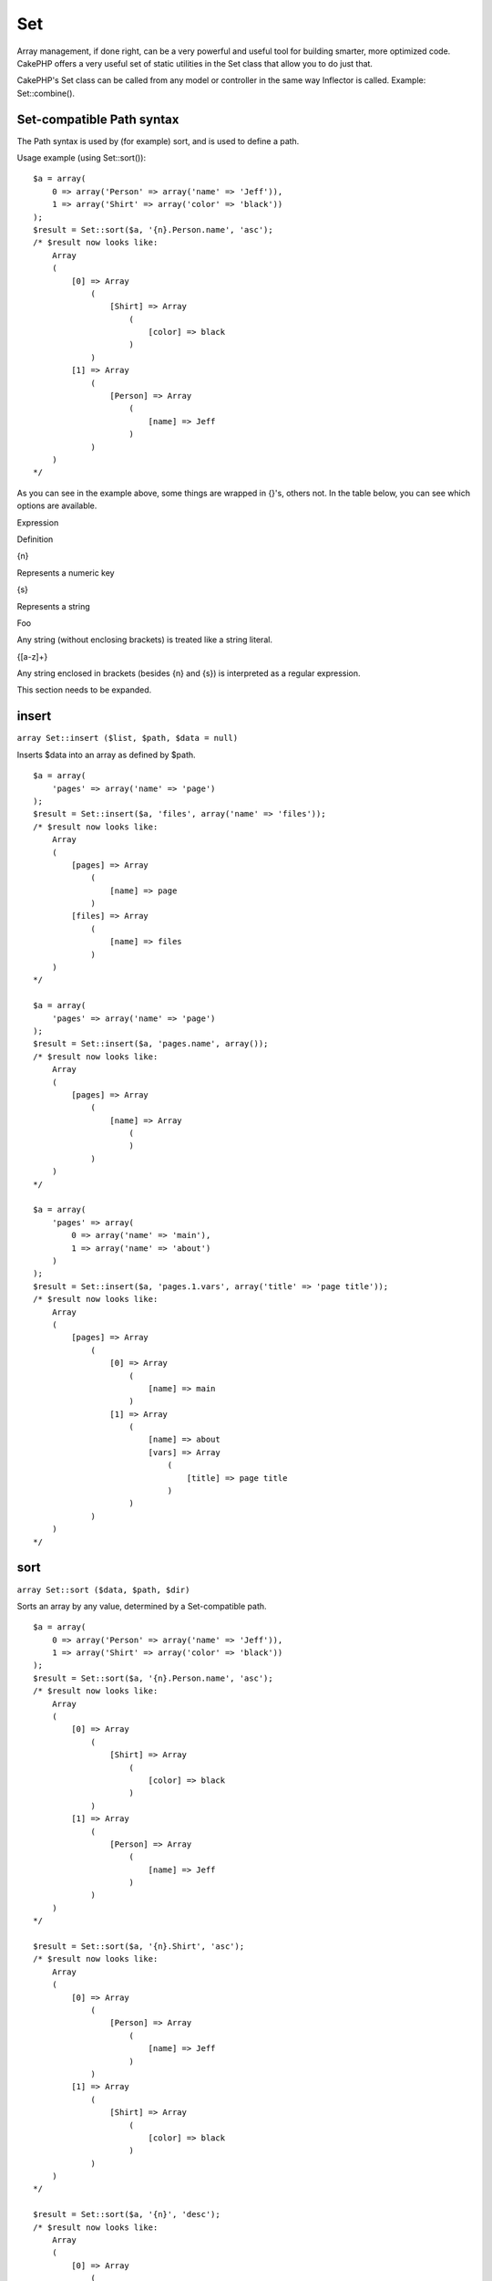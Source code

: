 Set
###

Array management, if done right, can be a very powerful and useful tool
for building smarter, more optimized code. CakePHP offers a very useful
set of static utilities in the Set class that allow you to do just that.

CakePHP's Set class can be called from any model or controller in the
same way Inflector is called. Example: Set::combine().

Set-compatible Path syntax
==========================

The Path syntax is used by (for example) sort, and is used to define a
path.

Usage example (using Set::sort()):

::

    $a = array(
        0 => array('Person' => array('name' => 'Jeff')),
        1 => array('Shirt' => array('color' => 'black'))
    );
    $result = Set::sort($a, '{n}.Person.name', 'asc');
    /* $result now looks like: 
        Array
        (
            [0] => Array
                (
                    [Shirt] => Array
                        (
                            [color] => black
                        )
                )
            [1] => Array
                (
                    [Person] => Array
                        (
                            [name] => Jeff
                        )
                )
        )
    */

As you can see in the example above, some things are wrapped in {}'s,
others not. In the table below, you can see which options are available.

Expression

Definition

{n}

Represents a numeric key

{s}

Represents a string

Foo

Any string (without enclosing brackets) is treated like a string
literal.

{[a-z]+}

Any string enclosed in brackets (besides {n} and {s}) is interpreted as
a regular expression.

This section needs to be expanded.

insert
======

``array Set::insert ($list, $path, $data = null)``

Inserts $data into an array as defined by $path.

::

    $a = array(
        'pages' => array('name' => 'page')
    );
    $result = Set::insert($a, 'files', array('name' => 'files'));
    /* $result now looks like: 
        Array
        (
            [pages] => Array
                (
                    [name] => page
                )
            [files] => Array
                (
                    [name] => files
                )
        )
    */

    $a = array(
        'pages' => array('name' => 'page')
    );
    $result = Set::insert($a, 'pages.name', array());
    /* $result now looks like: 
        Array
        (
            [pages] => Array
                (
                    [name] => Array
                        (
                        )
                )
        )
    */

    $a = array(
        'pages' => array(
            0 => array('name' => 'main'),
            1 => array('name' => 'about')
        )
    );
    $result = Set::insert($a, 'pages.1.vars', array('title' => 'page title'));
    /* $result now looks like: 
        Array
        (
            [pages] => Array
                (
                    [0] => Array
                        (
                            [name] => main
                        )
                    [1] => Array
                        (
                            [name] => about
                            [vars] => Array
                                (
                                    [title] => page title
                                )
                        )
                )
        )
    */

sort
====

``array Set::sort ($data, $path, $dir)``

Sorts an array by any value, determined by a Set-compatible path.

::

    $a = array(
        0 => array('Person' => array('name' => 'Jeff')),
        1 => array('Shirt' => array('color' => 'black'))
    );
    $result = Set::sort($a, '{n}.Person.name', 'asc');
    /* $result now looks like: 
        Array
        (
            [0] => Array
                (
                    [Shirt] => Array
                        (
                            [color] => black
                        )
                )
            [1] => Array
                (
                    [Person] => Array
                        (
                            [name] => Jeff
                        )
                )
        )
    */

    $result = Set::sort($a, '{n}.Shirt', 'asc');
    /* $result now looks like: 
        Array
        (
            [0] => Array
                (
                    [Person] => Array
                        (
                            [name] => Jeff
                        )
                )
            [1] => Array
                (
                    [Shirt] => Array
                        (
                            [color] => black
                        )
                )
        )
    */

    $result = Set::sort($a, '{n}', 'desc');
    /* $result now looks like: 
        Array
        (
            [0] => Array
                (
                    [Shirt] => Array
                        (
                            [color] => black
                        )
                )
            [1] => Array
                (
                    [Person] => Array
                        (
                            [name] => Jeff
                        )
                )
        )
    */

    $a = array(
        array(7,6,4),
        array(3,4,5),
        array(3,2,1),
    );

    $result = Set::sort($a, '{n}.{n}', 'asc');
    /* $result now looks like: 
        Array
        (
            [0] => Array
                (
                    [0] => 3
                    [1] => 2
                    [2] => 1
                )
            [1] => Array
                (
                    [0] => 3
                    [1] => 4
                    [2] => 5
                )
            [2] => Array
                (
                    [0] => 7
                    [1] => 6
                    [2] => 4
                )
        )
    */

reverse
=======

``array Set::reverse ($object)``

Set::reverse is basically the opposite of Set::map. It converts an
object into an array. If $object is not an object, reverse will simply
return $object.

::

    $result = Set::reverse(null);
    // Null
    $result = Set::reverse(false);
    // false
    $a = array(
        'Post' => array('id'=> 1, 'title' => 'First Post'),
        'Comment' => array(
            array('id'=> 1, 'title' => 'First Comment'),
            array('id'=> 2, 'title' => 'Second Comment')
        ),
        'Tag' => array(
            array('id'=> 1, 'title' => 'First Tag'),
            array('id'=> 2, 'title' => 'Second Tag')
        ),
    );
    $map = Set::map($a); // Turn $a into a class object
    /* $map now looks like:
        stdClass Object
        (
            [_name_] => Post
            [id] => 1
            [title] => First Post
            [Comment] => Array
                (
                    [0] => stdClass Object
                        (
                            [id] => 1
                            [title] => First Comment
                        )
                    [1] => stdClass Object
                        (
                            [id] => 2
                            [title] => Second Comment
                        )
                )
            [Tag] => Array
                (
                    [0] => stdClass Object
                        (
                            [id] => 1
                            [title] => First Tag
                        )
                    [1] => stdClass Object
                        (
                            [id] => 2
                            [title] => Second Tag
                        )
                )
        )
    */

    $result = Set::reverse($map);
    /* $result now looks like:
        Array
        (
            [Post] => Array
                (
                    [id] => 1
                    [title] => First Post
                    [Comment] => Array
                        (
                            [0] => Array
                                (
                                    [id] => 1
                                    [title] => First Comment
                                )
                            [1] => Array
                                (
                                    [id] => 2
                                    [title] => Second Comment
                                )
                        )
                    [Tag] => Array
                        (
                            [0] => Array
                                (
                                    [id] => 1
                                    [title] => First Tag
                                )
                            [1] => Array
                                (
                                    [id] => 2
                                    [title] => Second Tag
                                )
                        )
                )
        )
    */

    $result = Set::reverse($a['Post']); // Just return the array
    /* $result now looks like: 
        Array
        (
            [id] => 1
            [title] => First Post
        )
    */
        

combine
=======

``array Set::combine ($data, $path1 = null, $path2 = null, $groupPath = null)``

Creates an associative array using a $path1 as the path to build its
keys, and optionally $path2 as path to get the values. If $path2 is not
specified, all values will be initialized to null (useful for
Set::merge). You can optionally group the values by what is obtained
when following the path specified in $groupPath.

::


    $result = Set::combine(array(), '{n}.User.id', '{n}.User.Data');
    // $result == array();

    $result = Set::combine('', '{n}.User.id', '{n}.User.Data');
    // $result == array();

    $a = array(
        array(
            'User' => array(
                'id' => 2, 
                'group_id' => 1,
                'Data' => array(
                    'user' => 'mariano.iglesias',
                    'name' => 'Mariano Iglesias'
                )
            )
        ),
        array(
            'User' => array(
                'id' => 14, 
                'group_id' => 2,
                'Data' => array(
                    'user' => 'phpnut', 
                    'name' => 'Larry E. Masters'
                )
            )
        ),
        array(
            'User' => array(
                'id' => 25, 
                'group_id' => 1,
                'Data' => array(
                    'user' => 'gwoo',
                    'name' => 'The Gwoo'
                )
            )
        )
    );
    $result = Set::combine($a, '{n}.User.id');
    /* $result now looks like: 
        Array
        (
            [2] => 
            [14] => 
            [25] => 
        )
    */

    $result = Set::combine($a, '{n}.User.id', '{n}.User.non-existant');
    /* $result now looks like: 
        Array
        (
            [2] => 
            [14] => 
            [25] => 
        )
    */

    $result = Set::combine($a, '{n}.User.id', '{n}.User.Data');
    /* $result now looks like: 
        Array
        (
            [2] => Array
                (
                    [user] => mariano.iglesias
                    [name] => Mariano Iglesias
                )
            [14] => Array
                (
                    [user] => phpnut
                    [name] => Larry E. Masters
                )
            [25] => Array
                (
                    [user] => gwoo
                    [name] => The Gwoo
                )
        )
    */

    $result = Set::combine($a, '{n}.User.id', '{n}.User.Data.name');
    /* $result now looks like: 
        Array
        (
            [2] => Mariano Iglesias
            [14] => Larry E. Masters
            [25] => The Gwoo
        )
    */

    $result = Set::combine($a, '{n}.User.id', '{n}.User.Data', '{n}.User.group_id');
    /* $result now looks like: 
        Array
        (
            [1] => Array
                (
                    [2] => Array
                        (
                            [user] => mariano.iglesias
                            [name] => Mariano Iglesias
                        )
                    [25] => Array
                        (
                            [user] => gwoo
                            [name] => The Gwoo
                        )
                )
            [2] => Array
                (
                    [14] => Array
                        (
                            [user] => phpnut
                            [name] => Larry E. Masters
                        )
                )
        )
    */

    $result = Set::combine($a, '{n}.User.id', '{n}.User.Data.name', '{n}.User.group_id');
    /* $result now looks like: 
        Array
        (
            [1] => Array
                (
                    [2] => Mariano Iglesias
                    [25] => The Gwoo
                )
            [2] => Array
                (
                    [14] => Larry E. Masters
                )
        )
    */

    $result = Set::combine($a, '{n}.User.id', array('{0}: {1}', '{n}.User.Data.user', '{n}.User.Data.name'), '{n}.User.group_id');
    /* $result now looks like: 
        Array
        (
            [1] => Array
                (
                    [2] => mariano.iglesias: Mariano Iglesias
                    [25] => gwoo: The Gwoo
                )
            [2] => Array
                (
                    [14] => phpnut: Larry E. Masters
                )
        )       
    */

    $result = Set::combine($a, array('{0}: {1}', '{n}.User.Data.user', '{n}.User.Data.name'), '{n}.User.id');
    /* $result now looks like: 
        Array
        (
            [mariano.iglesias: Mariano Iglesias] => 2
            [phpnut: Larry E. Masters] => 14
            [gwoo: The Gwoo] => 25
        )
    */

    $result = Set::combine($a, array('{1}: {0}', '{n}.User.Data.user', '{n}.User.Data.name'), '{n}.User.id');
    /* $result now looks like: 
        Array
        (
            [Mariano Iglesias: mariano.iglesias] => 2
            [Larry E. Masters: phpnut] => 14
            [The Gwoo: gwoo] => 25
        )       
    */

    $result = Set::combine($a, array('%1$s: %2$d', '{n}.User.Data.user', '{n}.User.id'), '{n}.User.Data.name');

    /* $result now looks like: 
        Array
        (
            [mariano.iglesias: 2] => Mariano Iglesias
            [phpnut: 14] => Larry E. Masters
            [gwoo: 25] => The Gwoo
        )
    */

    $result = Set::combine($a, array('%2$d: %1$s', '{n}.User.Data.user', '{n}.User.id'), '{n}.User.Data.name');
    /* $result now looks like: 
        Array
        (
            [2: mariano.iglesias] => Mariano Iglesias
            [14: phpnut] => Larry E. Masters
            [25: gwoo] => The Gwoo
        )
    */

normalize
=========

``array Set::normalize ($list, $assoc = true, $sep = ',', $trim = true)``

Normalizes a string or array list.

::

    $a = array('Tree', 'CounterCache',
            'Upload' => array(
                'folder' => 'products',
                'fields' => array('image_1_id', 'image_2_id', 'image_3_id', 'image_4_id', 'image_5_id')));
    $b =  array('Cacheable' => array('enabled' => false),
            'Limit',
            'Bindable',
            'Validator',
            'Transactional');
    $result = Set::normalize($a);
    /* $result now looks like:
        Array
        (
            [Tree] => 
            [CounterCache] => 
            [Upload] => Array
                (
                    [folder] => products
                    [fields] => Array
                        (
                            [0] => image_1_id
                            [1] => image_2_id
                            [2] => image_3_id
                            [3] => image_4_id
                            [4] => image_5_id
                        )
                )
        )
    */
    $result = Set::normalize($b);
    /* $result now looks like:
        Array
        (
            [Cacheable] => Array
                (
                    [enabled] => 
                )

            [Limit] => 
            [Bindable] => 
            [Validator] => 
            [Transactional] => 
        )
    */
    $result = Set::merge($a, $b); // Now merge the two and normalize
    /* $result now looks like:
        Array
        (
            [0] => Tree
            [1] => CounterCache
            [Upload] => Array
                (
                    [folder] => products
                    [fields] => Array
                        (
                            [0] => image_1_id
                            [1] => image_2_id
                            [2] => image_3_id
                            [3] => image_4_id
                            [4] => image_5_id
                        )

                )
            [Cacheable] => Array
                (
                    [enabled] => 
                )
            [2] => Limit
            [3] => Bindable
            [4] => Validator
            [5] => Transactional
        )
    */
    $result = Set::normalize(Set::merge($a, $b));
    /* $result now looks like:
        Array
        (
            [Tree] => 
            [CounterCache] => 
            [Upload] => Array
                (
                    [folder] => products
                    [fields] => Array
                        (
                            [0] => image_1_id
                            [1] => image_2_id
                            [2] => image_3_id
                            [3] => image_4_id
                            [4] => image_5_id
                        )

                )
            [Cacheable] => Array
                (
                    [enabled] => 
                )
            [Limit] => 
            [Bindable] => 
            [Validator] => 
            [Transactional] => 
        )
    */

countDim
========

``integer Set::countDim ($array = null, $all = false, $count = 0)``

Counts the dimensions of an array. If $all is set to false (which is the
default) it will only consider the dimension of the first element in the
array.

::

    $data = array('one', '2', 'three');
    $result = Set::countDim($data);
    // $result == 1

    $data = array('1' => '1.1', '2', '3');
    $result = Set::countDim($data);
    // $result == 1

    $data = array('1' => array('1.1' => '1.1.1'), '2', '3' => array('3.1' => '3.1.1'));
    $result = Set::countDim($data);
    // $result == 2

    $data = array('1' => '1.1', '2', '3' => array('3.1' => '3.1.1'));
    $result = Set::countDim($data);
    // $result == 1

    $data = array('1' => '1.1', '2', '3' => array('3.1' => '3.1.1'));
    $result = Set::countDim($data, true);
    // $result == 2

    $data = array('1' => array('1.1' => '1.1.1'), '2', '3' => array('3.1' => array('3.1.1' => '3.1.1.1')));
    $result = Set::countDim($data);
    // $result == 2

    $data = array('1' => array('1.1' => '1.1.1'), '2', '3' => array('3.1' => array('3.1.1' => '3.1.1.1')));
    $result = Set::countDim($data, true);
    // $result == 3

    $data = array('1' => array('1.1' => '1.1.1'), array('2' => array('2.1' => array('2.1.1' => '2.1.1.1'))), '3' => array('3.1' => array('3.1.1' => '3.1.1.1')));
    $result = Set::countDim($data, true);
    // $result == 4

    $data = array('1' => array('1.1' => '1.1.1'), array('2' => array('2.1' => array('2.1.1' => array('2.1.1.1')))), '3' => array('3.1' => array('3.1.1' => '3.1.1.1')));
    $result = Set::countDim($data, true);
    // $result == 5

    $data = array('1' => array('1.1' => '1.1.1'), array('2' => array('2.1' => array('2.1.1' => array('2.1.1.1' => '2.1.1.1.1')))), '3' => array('3.1' => array('3.1.1' => '3.1.1.1')));
    $result = Set::countDim($data, true);
    // $result == 5

    $set = array('1' => array('1.1' => '1.1.1'), array('2' => array('2.1' => array('2.1.1' => array('2.1.1.1' => '2.1.1.1.1')))), '3' => array('3.1' => array('3.1.1' => '3.1.1.1')));
    $result = Set::countDim($set, false, 0);
    // $result == 2

    $result = Set::countDim($set, true);
    // $result == 5
        

isEqual
=======

``boolean Set::isEqual ($val1, $val2 = null)``

Determines if two Sets or arrays are equal.

::

    $result = Set::isEqual(array(1), array(1,1));
    // False
    $result = Set::isEqual(array(1), array(1));
    // True

diff
====

``array Set::diff ($val1, $val2 = null)``

Computes the difference between a Set and an array, two Sets, or two
arrays

::

    $a = array(
        0 => array('name' => 'main'),
        1 => array('name' => 'about')
    );
    $b = array(
        0 => array('name' => 'main'),
        1 => array('name' => 'about'),
        2 => array('name' => 'contact')
    );

    $result = Set::diff($a, $b);
    /* $result now looks like: 
        Array
        (
            [2] => Array
                (
                    [name] => contact
                )
        )
    */
    $result = Set::diff($a, array());
    /* $result now looks like: 
        Array
        (
            [0] => Array
                (
                    [name] => main
                )
            [1] => Array
                (
                    [name] => about
                )
        )
    */
    $result = Set::diff(array(), $b);
    /* $result now looks like: 
        Array
        (
            [0] => Array
                (
                    [name] => main
                )
            [1] => Array
                (
                    [name] => about
                )
            [2] => Array
                (
                    [name] => contact
                )
        )
    */

    $b = array(
        0 => array('name' => 'me'),
        1 => array('name' => 'about')
    );

    $result = Set::diff($a, $b);
    /* $result now looks like: 
        Array
        (
            [0] => Array
                (
                    [name] => main
                )
        )
    */

check
=====

``boolean/array Set::check ($data, $path = null)``

Checks if a particular path is set in an array. If $path is empty, $data
will be returned instead of a boolean value.

::

    $set = array(
        'My Index 1' => array('First' => 'The first item')
    );
    $result = Set::check($set, 'My Index 1.First');
    // $result == True
    $result = Set::check($set, 'My Index 1');
    // $result == True
    $result = Set::check($set, array());
    // $result == array('My Index 1' => array('First' => 'The first item'))
    $set = array(
        'My Index 1' => array('First' => 
            array('Second' => 
                array('Third' => 
                    array('Fourth' => 'Heavy. Nesting.'))))
    );
    $result = Set::check($set, 'My Index 1.First.Second');
    // $result == True
    $result = Set::check($set, 'My Index 1.First.Second.Third');
    // $result == True
    $result = Set::check($set, 'My Index 1.First.Second.Third.Fourth');
    // $result == True
    $result = Set::check($set, 'My Index 1.First.Seconds.Third.Fourth');
    // $result == False

remove
======

``array Set::remove ($list, $path = null)``

Removes an element from a Set or array as defined by $path.

::

    $a = array(
        'pages'     => array('name' => 'page'),
        'files'     => array('name' => 'files')
    );

    $result = Set::remove($a, 'files');
    /* $result now looks like: 
        Array
        (
            [pages] => Array
                (
                    [name] => page
                )

        )
    */

classicExtract
==============

``array Set::classicExtract ($data, $path = null)``

Gets a value from an array or object that is contained in a given path
using an array path syntax, i.e.:

-  "{n}.Person.{[a-z]+}" - Where "{n}" represents a numeric key,
   "Person" represents a string literal
-  "{[a-z]+}" (i.e. any string literal enclosed in brackets besides {n}
   and {s}) is interpreted as a regular expression.

**Example 1**

::

    $a = array(
        array('Article' => array('id' => 1, 'title' => 'Article 1')),
        array('Article' => array('id' => 2, 'title' => 'Article 2')),
        array('Article' => array('id' => 3, 'title' => 'Article 3')));
    $result = Set::classicExtract($a, '{n}.Article.id');
    /* $result now looks like:
        Array
        (
            [0] => 1
            [1] => 2
            [2] => 3
        )
    */
    $result = Set::classicExtract($a, '{n}.Article.title');
    /* $result now looks like:
        Array
        (
            [0] => Article 1
            [1] => Article 2
            [2] => Article 3
        )
    */
    $result = Set::classicExtract($a, '1.Article.title');
    // $result == "Article 2"

    $result = Set::classicExtract($a, '3.Article.title');
    // $result == null

**Example 2**

::

    $a = array(
        0 => array('pages' => array('name' => 'page')),
        1 => array('fruites'=> array('name' => 'fruit')),
        'test' => array(array('name' => 'jippi')),
        'dot.test' => array(array('name' => 'jippi'))
    );

    $result = Set::classicExtract($a, '{n}.{s}.name');
    /* $result now looks like: 
    Array
        (
            [0] => Array
                (
                    [0] => page
                )
            [1] => Array
                (
                    [0] => fruit
                )
        )
    */
    $result = Set::classicExtract($a, '{s}.{n}.name');
    /* $result now looks like: 
        Array
        (
            [0] => Array
                (
                    [0] => jippi
                )
            [1] => Array
                (
                    [0] => jippi
                )
        )
    */
    $result = Set::classicExtract($a,'{\w+}.{\w+}.name');
    /* $result now looks like: 
        Array
        (
            [0] => Array
                (
                    [pages] => page
                )
            [1] => Array
                (
                    [fruites] => fruit
                )
            [test] => Array
                (
                    [0] => jippi
                )
            [dot.test] => Array
                (
                    [0] => jippi
                )
        )
    */
    $result = Set::classicExtract($a,'{\d+}.{\w+}.name');
    /* $result now looks like: 
        Array
        (
            [0] => Array
                (
                    [pages] => page
                )
            [1] => Array
                (
                    [fruites] => fruit
                )
        )
    */
    $result = Set::classicExtract($a,'{n}.{\w+}.name');
    /* $result now looks like: 
        Array
        (
            [0] => Array
                (
                    [pages] => page
                )
            [1] => Array
                (
                    [fruites] => fruit
                )
        )
    */
    $result = Set::classicExtract($a,'{s}.{\d+}.name');
    /* $result now looks like: 
        Array
        (
            [0] => Array
                (
                    [0] => jippi
                )
            [1] => Array
                (
                    [0] => jippi
                )
        )
    */
    $result = Set::classicExtract($a,'{s}');
    /* $result now looks like: 
        Array
        (

            [0] => Array
                (
                    [0] => Array
                        (
                            [name] => jippi
                        )
                )
            [1] => Array
                (
                    [0] => Array
                        (
                            [name] => jippi
                        )
                )
        )
    */
    $result = Set::classicExtract($a,'{[a-z]}');
    /* $result now looks like: 
        Array
        (
            [test] => Array
                (
                    [0] => Array
                        (
                            [name] => jippi
                        )
                )

            [dot.test] => Array
                (
                    [0] => Array
                        (
                            [name] => jippi
                        )
                )
        )
    */
    $result = Set::classicExtract($a, '{dot\.test}.{n}');
    /* $result now looks like: 
        Array
        (
            [dot.test] => Array
                (
                    [0] => Array
                        (
                            [name] => jippi
                        )
                )
        )
    */

matches
=======

``boolean Set::matches ($conditions, $data=array(), $i = null, $length=null)``

Set::matches can be used to see if a single item or a given xpath match
certain conditions.

::

    $a = array(
        array('Article' => array('id' => 1, 'title' => 'Article 1')),
        array('Article' => array('id' => 2, 'title' => 'Article 2')),
        array('Article' => array('id' => 3, 'title' => 'Article 3')));
    $res=Set::matches(array('id>2'), $a[1]['Article']);
    // returns false
    $res=Set::matches(array('id>=2'), $a[1]['Article']);
    // returns true
    $res=Set::matches(array('id>=3'), $a[1]['Article']);
    // returns false
    $res=Set::matches(array('id<=2'), $a[1]['Article']);
    // returns true
    $res=Set::matches(array('id<2'), $a[1]['Article']);
    // returns false
    $res=Set::matches(array('id>1'), $a[1]['Article']);
    // returns true
    $res=Set::matches(array('id>1', 'id<3', 'id!=0'), $a[1]['Article']);
    // returns true
    $res=Set::matches(array('3'), null, 3);
    // returns true
    $res=Set::matches(array('5'), null, 5);
    // returns true
    $res=Set::matches(array('id'), $a[1]['Article']);
    // returns true
    $res=Set::matches(array('id', 'title'), $a[1]['Article']);
    // returns true
    $res=Set::matches(array('non-existant'), $a[1]['Article']);
    // returns false
    $res=Set::matches('/Article[id=2]', $a);
    // returns true
    $res=Set::matches('/Article[id=4]', $a);
    // returns false
    $res=Set::matches(array(), $a);
    // returns true

extract
=======

``array Set::extract ($path, $data=null, $options=array())``

Set::extract uses basic XPath 2.0 syntax to return subsets of your data
from a find or a find all. This function allows you to retrieve your
data quickly without having to loop through multi dimentional arrays or
traverse through tree structures.

If $path is an array or $data is empty it the call is delegated to
Set::classicExtract.

::

    // Common Usage:
    $users = $this->User->find("all");
    $results = Set::extract('/User/id', $users);
    // results returns:
    // array(1,2,3,4,5,...);

Currently implemented selectors:

+--------------------------------------------+--------------------------------------------------------------------------------+
| Selector                                   | Note                                                                           |
+============================================+================================================================================+
| /User/id                                   | Similar to the classic {n}.User.id                                             |
+--------------------------------------------+--------------------------------------------------------------------------------+
| /User[2]/name                              | Selects the name of the second User                                            |
+--------------------------------------------+--------------------------------------------------------------------------------+
| /User[id<2]                                | Selects all Users with an id < 2                                               |
+--------------------------------------------+--------------------------------------------------------------------------------+
| /User[id>2][<5]                            | Selects all Users with an id > 2 but < 5                                       |
+--------------------------------------------+--------------------------------------------------------------------------------+
| /Post/Comment[author\_name=john]/../name   | Selects the name of all Posts that have at least one Comment written by john   |
+--------------------------------------------+--------------------------------------------------------------------------------+
| /Posts[title]                              | Selects all Posts that have a 'title' key                                      |
+--------------------------------------------+--------------------------------------------------------------------------------+
| /Comment/.[1]                              | Selects the contents of the first comment                                      |
+--------------------------------------------+--------------------------------------------------------------------------------+
| /Comment/.[:last]                          | Selects the last comment                                                       |
+--------------------------------------------+--------------------------------------------------------------------------------+
| /Comment/.[:first]                         | Selects the first comment                                                      |
+--------------------------------------------+--------------------------------------------------------------------------------+
| /Comment[text=/cakephp/i]                  | Selects all comments that have a text matching the regex /cakephp/i            |
+--------------------------------------------+--------------------------------------------------------------------------------+
| /Comment/@\*                               | Selects the key names of all comments                                          |
+--------------------------------------------+--------------------------------------------------------------------------------+

Currently only absolute paths starting with a single '/' are supported.
Please report any bugs as you find them. Suggestions for additional
features are welcome.

To learn more about Set::extract() refer to function testExtract() in
/cake/tests/cases/libs/set.test.php.

format
======

``array Set::format ($data, $format, $keys)``

Returns a series of values extracted from an array, formatted in a
format string.

::

    $data = array(
        array('Person' => array('first_name' => 'Nate', 'last_name' => 'Abele', 'city' => 'Boston', 'state' => 'MA', 'something' => '42')),
        array('Person' => array('first_name' => 'Larry', 'last_name' => 'Masters', 'city' => 'Boondock', 'state' => 'TN', 'something' => '{0}')),
        array('Person' => array('first_name' => 'Garrett', 'last_name' => 'Woodworth', 'city' => 'Venice Beach', 'state' => 'CA', 'something' => '{1}')));

    $res = Set::format($data, '{1}, {0}', array('{n}.Person.first_name', '{n}.Person.last_name'));
    /*
    Array
    (
        [0] => Abele, Nate
        [1] => Masters, Larry
        [2] => Woodworth, Garrett
    )
    */

    $res = Set::format($data, '{0}, {1}', array('{n}.Person.city', '{n}.Person.state'));
    /*
    Array
    (
        [0] => Boston, MA
        [1] => Boondock, TN
        [2] => Venice Beach, CA
    )
    */
    $res = Set::format($data, '{{0}, {1}}', array('{n}.Person.city', '{n}.Person.state'));
    /*
    Array
    (
        [0] => {Boston, MA}
        [1] => {Boondock, TN}
        [2] => {Venice Beach, CA}
    )
    */
    $res = Set::format($data, '{%2$d, %1$s}', array('{n}.Person.something', '{n}.Person.something'));
    /*
    Array
    (
        [0] => {42, 42}
        [1] => {0, {0}}
        [2] => {0, {1}}
    )
    */
    $res = Set::format($data, '%2$d, %1$s', array('{n}.Person.first_name', '{n}.Person.something'));
    /*
    Array
    (
        [0] => 42, Nate
        [1] => 0, Larry
        [2] => 0, Garrett
    )
    */
    $res = Set::format($data, '%1$s, %2$d', array('{n}.Person.first_name', '{n}.Person.something'));
    /*
    Array
    (
        [0] => Nate, 42
        [1] => Larry, 0
        [2] => Garrett, 0
    )
    */

enum
====

``string Set::enum ($select, $list=null)``

The enum method works well when using html select elements. It returns a
value from an array list if the key exists.

If a comma separated $list is passed arrays are numeric with the key of
the first being 0 $list = 'no, yes' would translate to $list = array(0
=> 'no', 1 => 'yes');

If an array is used, keys can be strings example: array('no' => 0, 'yes'
=> 1);

$list defaults to 0 = no 1 = yes if param is not passed

::

    $res = Set::enum(1, 'one, two');
    // $res is 'two'

    $res = Set::enum('no', array('no' => 0, 'yes' => 1));
    // $res is 0

    $res = Set::enum('first', array('first' => 'one', 'second' => 'two'));
    // $res is 'one'

numeric
=======

``boolean Set::numeric ($array=null)``

Checks to see if all the values in the array are numeric

::


        $data = array('one');
        $res = Set::numeric(array_keys($data));
        
        // $res is true
        
        $data = array(1 => 'one');
        $res = Set::numeric($data);

        // $res is false
        
        $data = array('one');
        $res = Set::numeric($data);
        
        // $res is false
        
        $data = array('one' => 'two');
        $res = Set::numeric($data);
        
        // $res is false
        
        $data = array('one' => 1);
        $res = Set::numeric($data);
        
        // $res is true
        
        $data = array(0);
        $res = Set::numeric($data);
        
        // $res is true
        
        $data = array('one', 'two', 'three', 'four', 'five');
        $res = Set::numeric(array_keys($data));
        
        // $res is true
        
        $data = array(1 => 'one', 2 => 'two', 3 => 'three', 4 => 'four', 5 => 'five');
        $res = Set::numeric(array_keys($data));
        
        // $res is true
        
        $data = array('1' => 'one', 2 => 'two', 3 => 'three', 4 => 'four', 5 => 'five');
        $res = Set::numeric(array_keys($data));
        
        // $res is true
        
        $data = array('one', 2 => 'two', 3 => 'three', 4 => 'four', 'a' => 'five');
        $res = Set::numeric(array_keys($data));
        
        // $res is false

map
===

``object Set::map ($class = 'stdClass', $tmp = 'stdClass')``

This method Maps the contents of the Set object to an object hierarchy
while maintaining numeric keys as arrays of objects.

Basically, the map function turns array items into initialized class
objects. By default it turns an array into a stdClass Object, however
you can map values into any type of class. Example:
Set::map($array\_of\_values, 'nameOfYourClass');

::

    $data = array(
        array(
            "IndexedPage" => array(
                "id" => 1,
                "url" => 'http://blah.com/',
                'hash' => '68a9f053b19526d08e36c6a9ad150737933816a5',
                'get_vars' => '',
                'redirect' => '',
                'created' => "1195055503",
                'updated' => "1195055503",
            )
        ),
        array(
            "IndexedPage" => array(
                "id" => 2,
                "url" => 'http://blah.com/',
                'hash' => '68a9f053b19526d08e36c6a9ad150737933816a5',
                'get_vars' => '',
                'redirect' => '',
                'created' => "1195055503",
                'updated' => "1195055503",
            ),
        )
    );
    $mapped = Set::map($data);

    /* $mapped now looks like:

        Array
        (
            [0] => stdClass Object
                (
                    [_name_] => IndexedPage
                    [id] => 1
                    [url] => http://blah.com/
                    [hash] => 68a9f053b19526d08e36c6a9ad150737933816a5
                    [get_vars] => 
                    [redirect] => 
                    [created] => 1195055503
                    [updated] => 1195055503
                )

            [1] => stdClass Object
                (
                    [_name_] => IndexedPage
                    [id] => 2
                    [url] => http://blah.com/
                    [hash] => 68a9f053b19526d08e36c6a9ad150737933816a5
                    [get_vars] => 
                    [redirect] => 
                    [created] => 1195055503
                    [updated] => 1195055503
                )

        )

    */

Using Set::map() with a custom class for second parameter:

::

    class MyClass {
        function sayHi() {
            echo 'Hi!';
        }
    }

    $mapped = Set::map($data, 'MyClass');
    //Now you can access all the properties as in the example above, 
    //but also you can call MyClass's methods
    $mapped->[0]->sayHi();

pushDiff
========

``array Set::pushDiff ($array1, $array2)``

This function merges two arrays and pushes the differences in array2 to
the bottom of the resultant array.

**Example 1**

::

    $array1 = array('ModelOne' => array('id'=>1001, 'field_one'=>'a1.m1.f1', 'field_two'=>'a1.m1.f2'));
    $array2 = array('ModelOne' => array('id'=>1003, 'field_one'=>'a3.m1.f1', 'field_two'=>'a3.m1.f2', 'field_three'=>'a3.m1.f3'));
    $res = Set::pushDiff($array1, $array2);

    /* $res now looks like: 
        Array
        (
            [ModelOne] => Array
                (
                    [id] => 1001
                    [field_one] => a1.m1.f1
                    [field_two] => a1.m1.f2
                    [field_three] => a3.m1.f3
                )
        )           
    */

**Example 2**

::

    $array1 = array("a"=>"b", 1 => 20938, "c"=>"string");
    $array2 = array("b"=>"b", 3 => 238, "c"=>"string", array("extra_field"));
    $res = Set::pushDiff($array1, $array2);
    /* $res now looks like: 
        Array
        (
            [a] => b
            [1] => 20938
            [c] => string
            [b] => b
            [3] => 238
            [4] => Array
                (
                    [0] => extra_field
                )
        )
    */

filter
======

``array Set::filter ($var, $isArray=null)``

Filters empty elements out of a route array, excluding '0'.

::

    $res = Set::filter(array('0', false, true, 0, array('one thing', 'I can tell you', 'is you got to be', false)));

    /* $res now looks like: 
        Array (
            [0] => 0
            [2] => 1
            [3] => 0
            [4] => Array
                (
                    [0] => one thing
                    [1] => I can tell you
                    [2] => is you got to be
                    [3] => 
                )
        )
    */

merge
=====

``array Set::merge ($arr1, $arr2=null)``

This function can be thought of as a hybrid between PHP's array\_merge
and array\_merge\_recursive. The difference to the two is that if an
array key contains another array then the function behaves recursive
(unlike array\_merge) but does not do if for keys containing strings
(unlike array\_merge\_recursive). See the unit test for more
information.

This function will work with an unlimited amount of arguments and
typecasts non-array parameters into arrays.

::

    $arry1 = array(
        array(
            'id' => '48c2570e-dfa8-4c32-a35e-0d71cbdd56cb',
            'name' => 'mysql raleigh-workshop-08 < 2008-09-05.sql ',
            'description' => 'Importing an sql dump'
        ),
        array(
            'id' => '48c257a8-cf7c-4af2-ac2f-114ecbdd56cb',
            'name' => 'pbpaste | grep -i Unpaid | pbcopy',
            'description' => 'Remove all lines that say "Unpaid".',
        )
    );
    $arry2 = 4;
    $arry3 = array(0=>"test array", "cats"=>"dogs", "people" => 1267);
    $arry4 = array("cats"=>"felines", "dog"=>"angry");
    $res = Set::merge($arry1, $arry2, $arry3, $arry4);

    /* $res now looks like: 
    Array
    (
        [0] => Array
            (
                [id] => 48c2570e-dfa8-4c32-a35e-0d71cbdd56cb
                [name] => mysql raleigh-workshop-08 < 2008-09-05.sql 
                [description] => Importing an sql dump
            )

        [1] => Array
            (
                [id] => 48c257a8-cf7c-4af2-ac2f-114ecbdd56cb
                [name] => pbpaste | grep -i Unpaid | pbcopy
                [description] => Remove all lines that say "Unpaid".
            )

        [2] => 4
        [3] => test array
        [cats] => felines
        [people] => 1267
        [dog] => angry
    )
    */

contains
========

``boolean Set::contains ($val1, $val2 = null)``

Determines if one Set or array contains the exact keys and values of
another.

::

    $a = array(
        0 => array('name' => 'main'),
        1 => array('name' => 'about')
    );
    $b = array(
        0 => array('name' => 'main'),
        1 => array('name' => 'about'),
        2 => array('name' => 'contact'),
        'a' => 'b'
    );

    $result = Set::contains($a, $a);
    // True
    $result = Set::contains($a, $b);
    // False
    $result = Set::contains($b, $a);
    // True

